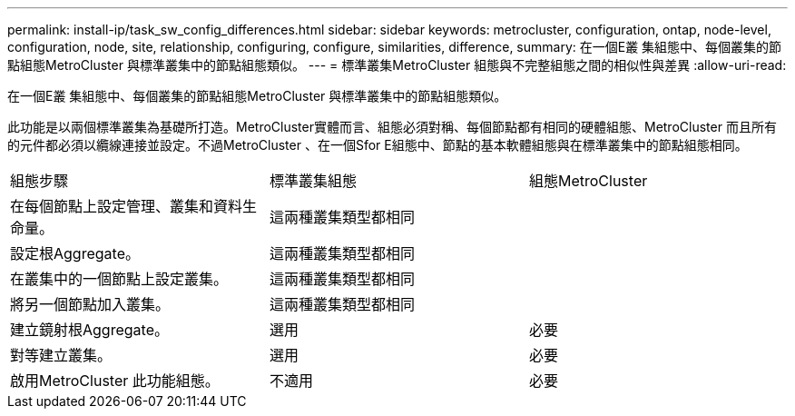 ---
permalink: install-ip/task_sw_config_differences.html 
sidebar: sidebar 
keywords: metrocluster, configuration, ontap, node-level, configuration, node, site, relationship, configuring, configure, similarities, difference, 
summary: 在一個E叢 集組態中、每個叢集的節點組態MetroCluster 與標準叢集中的節點組態類似。 
---
= 標準叢集MetroCluster 組態與不完整組態之間的相似性與差異
:allow-uri-read: 


[role="lead"]
在一個E叢 集組態中、每個叢集的節點組態MetroCluster 與標準叢集中的節點組態類似。

此功能是以兩個標準叢集為基礎所打造。MetroCluster實體而言、組態必須對稱、每個節點都有相同的硬體組態、MetroCluster 而且所有的元件都必須以纜線連接並設定。不過MetroCluster 、在一個Sfor E組態中、節點的基本軟體組態與在標準叢集中的節點組態相同。

|===


| 組態步驟 | 標準叢集組態 | 組態MetroCluster 


 a| 
在每個節點上設定管理、叢集和資料生命量。
2+| 這兩種叢集類型都相同 


 a| 
設定根Aggregate。
2+| 這兩種叢集類型都相同 


 a| 
在叢集中的一個節點上設定叢集。
2+| 這兩種叢集類型都相同 


 a| 
將另一個節點加入叢集。
2+| 這兩種叢集類型都相同 


 a| 
建立鏡射根Aggregate。
 a| 
選用
 a| 
必要



 a| 
對等建立叢集。
 a| 
選用
 a| 
必要



 a| 
啟用MetroCluster 此功能組態。
 a| 
不適用
 a| 
必要

|===
